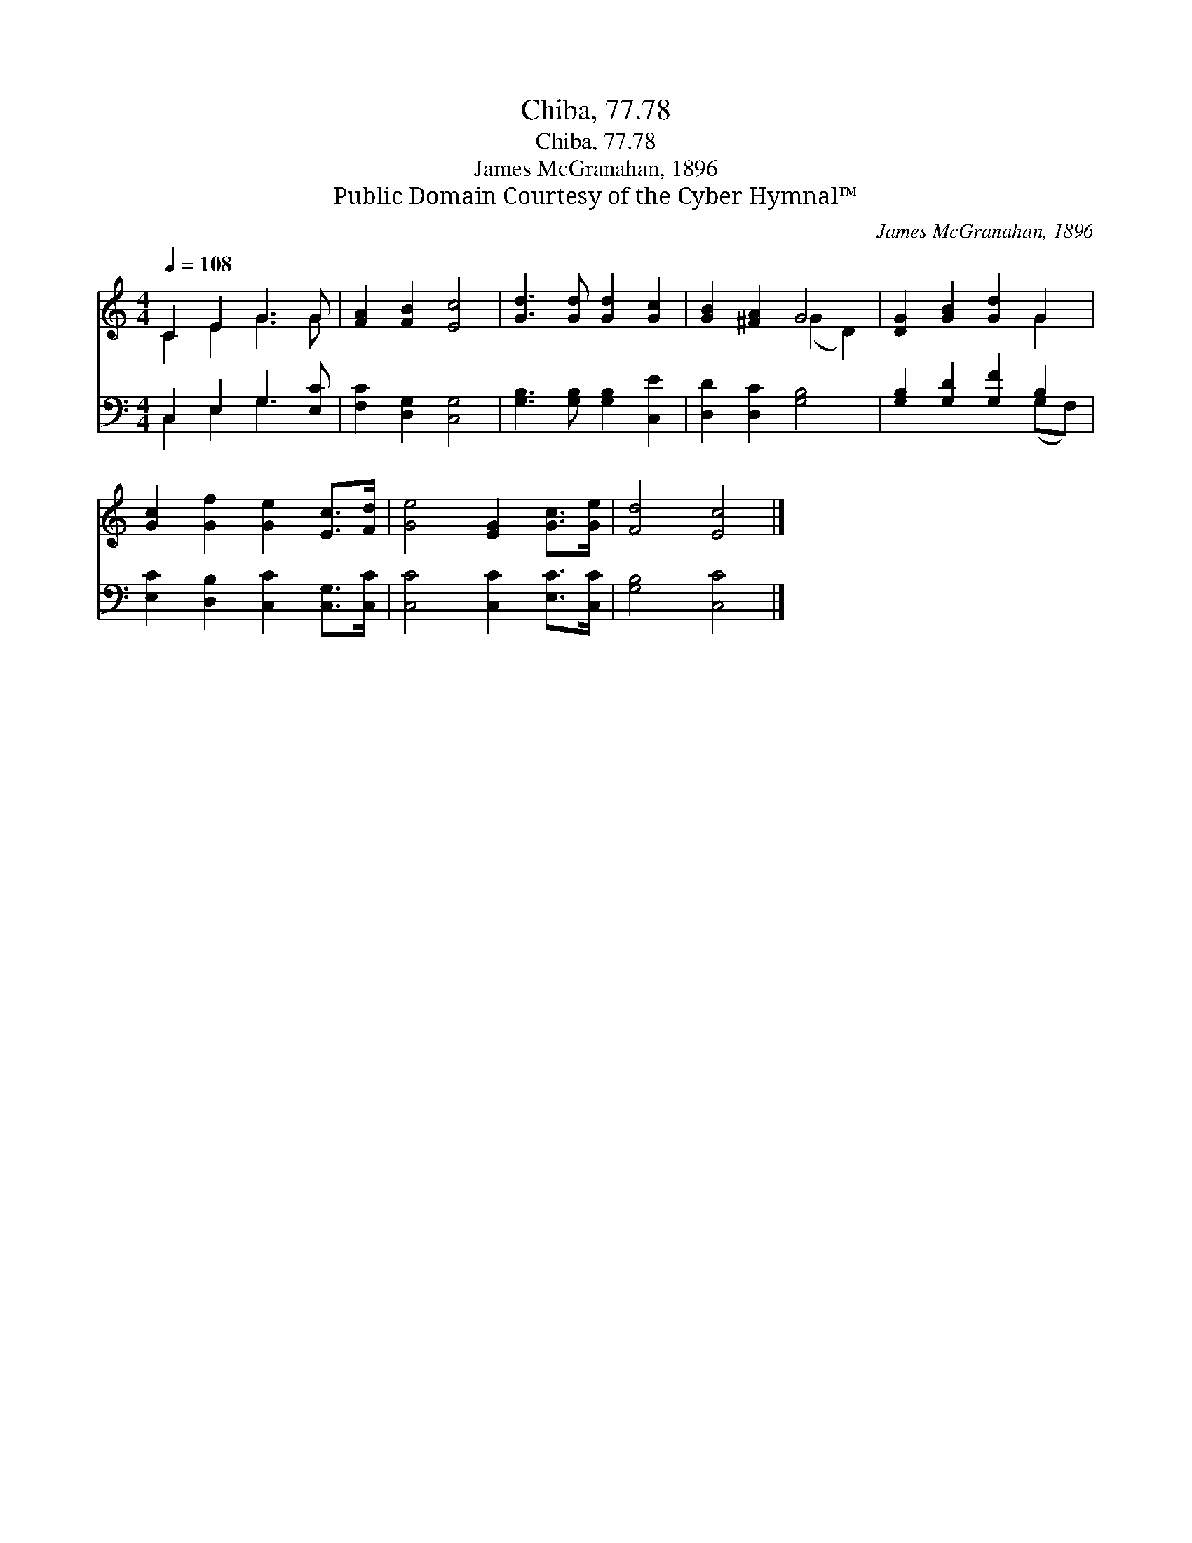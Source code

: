 X:1
T:Chiba, 77.78
T:Chiba, 77.78
T:James McGranahan, 1896
T:Public Domain Courtesy of the Cyber Hymnal™
C:James McGranahan, 1896
Z:Public Domain
Z:Courtesy of the Cyber Hymnal™
%%score ( 1 2 ) ( 3 4 )
L:1/8
Q:1/4=108
M:4/4
K:C
V:1 treble 
V:2 treble 
V:3 bass 
V:4 bass 
V:1
 C2 E2 G3 G | [FA]2 [FB]2 [Ec]4 | [Gd]3 [Gd] [Gd]2 [Gc]2 | [GB]2 [^FA]2 G4 | [DG]2 [GB]2 [Gd]2 G2 | %5
 [Gc]2 [Gf]2 [Ge]2 [Ec]>[Fd] | [Ge]4 [EG]2 [Gc]>[Ge] | [Fd]4 [Ec]4 |] %8
V:2
 C2 E2 G3 G | x8 | x8 | x4 (G2 D2) | x6 G2 | x8 | x8 | x8 |] %8
V:3
 C,2 E,2 G,3 [E,C] | [F,C]2 [D,G,]2 [C,G,]4 | [G,B,]3 [G,B,] [G,B,]2 [C,E]2 | %3
 [D,D]2 [D,C]2 [G,B,]4 | [G,B,]2 [G,D]2 [G,F]2 B,2 | [E,C]2 [D,B,]2 [C,C]2 [C,G,]>[C,C] | %6
 [C,C]4 [C,C]2 [E,C]>[C,C] | [G,B,]4 [C,C]4 |] %8
V:4
 C,2 E,2 G,3 x | x8 | x8 | x8 | x6 (G,F,) | x8 | x8 | x8 |] %8

